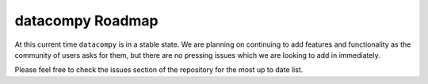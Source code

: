 datacompy Roadmap
-----------------

At this current time ``datacompy`` is in a stable state. We are planning on continuing to
add features and functionality as the community of users asks for them, but there are no
pressing issues which we are looking to add in immediately.

Please feel free to check the issues section of the repository for the most up to date list.
